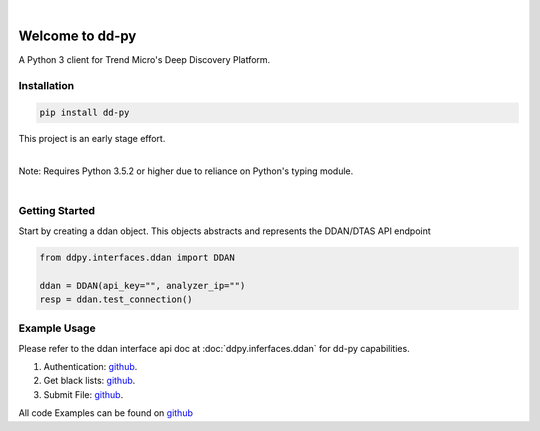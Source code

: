 .. dd-py documentation master file, created by
   sphinx-quickstart on Wed Nov  2 16:08:12 2016.
   You can adapt this file completely to your liking, but it should at least
   contain the root `toctree` directives...


|
Welcome to dd-py
===============

A Python 3 client for Trend Micro's Deep Discovery Platform.


Installation
------------

.. code-block:: python

   pip install dd-py

This project is an early stage effort.

|
| Note: Requires Python 3.5.2 or higher due to reliance on Python's typing module.
|


Getting Started
---------------
Start by creating a ddan object. This objects abstracts and represents the DDAN/DTAS API endpoint

.. code-block:: python

   from ddpy.interfaces.ddan import DDAN

   ddan = DDAN(api_key="", analyzer_ip="")
   resp = ddan.test_connection()


Example Usage
--------------
Please refer to the ddan interface api doc at :doc:`ddpy.inferfaces.ddan` for dd-py capabilities.


1.  Authentication: `github <https://github.com/trend206/dd-py/blob/master/examples/authentication.py/>`_.
2.  Get black lists: `github <https://github.com/trend206/dd-py/blob/master/examples/get_blacklists.py/>`_.
3.  Submit File: `github <https://github.com/trend206/dd-py/blob/master/examples/submit_file.py/>`_.


All code Examples can be found on `github <https://github.com/trend206/dd-py/tree/master/examples/>`_



